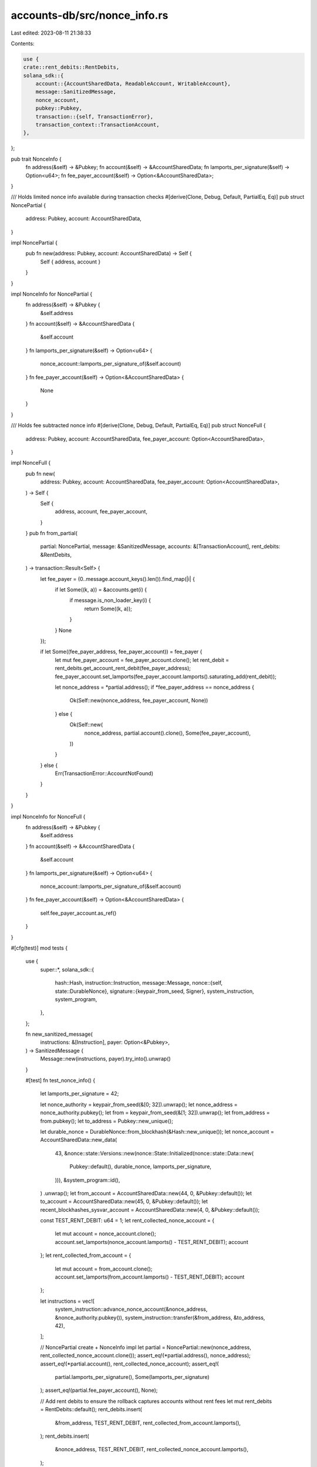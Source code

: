 accounts-db/src/nonce_info.rs
=============================

Last edited: 2023-08-11 21:38:33

Contents:

.. code-block:: rs

    use {
    crate::rent_debits::RentDebits,
    solana_sdk::{
        account::{AccountSharedData, ReadableAccount, WritableAccount},
        message::SanitizedMessage,
        nonce_account,
        pubkey::Pubkey,
        transaction::{self, TransactionError},
        transaction_context::TransactionAccount,
    },
};

pub trait NonceInfo {
    fn address(&self) -> &Pubkey;
    fn account(&self) -> &AccountSharedData;
    fn lamports_per_signature(&self) -> Option<u64>;
    fn fee_payer_account(&self) -> Option<&AccountSharedData>;
}

/// Holds limited nonce info available during transaction checks
#[derive(Clone, Debug, Default, PartialEq, Eq)]
pub struct NoncePartial {
    address: Pubkey,
    account: AccountSharedData,
}

impl NoncePartial {
    pub fn new(address: Pubkey, account: AccountSharedData) -> Self {
        Self { address, account }
    }
}

impl NonceInfo for NoncePartial {
    fn address(&self) -> &Pubkey {
        &self.address
    }
    fn account(&self) -> &AccountSharedData {
        &self.account
    }
    fn lamports_per_signature(&self) -> Option<u64> {
        nonce_account::lamports_per_signature_of(&self.account)
    }
    fn fee_payer_account(&self) -> Option<&AccountSharedData> {
        None
    }
}

/// Holds fee subtracted nonce info
#[derive(Clone, Debug, Default, PartialEq, Eq)]
pub struct NonceFull {
    address: Pubkey,
    account: AccountSharedData,
    fee_payer_account: Option<AccountSharedData>,
}

impl NonceFull {
    pub fn new(
        address: Pubkey,
        account: AccountSharedData,
        fee_payer_account: Option<AccountSharedData>,
    ) -> Self {
        Self {
            address,
            account,
            fee_payer_account,
        }
    }
    pub fn from_partial(
        partial: NoncePartial,
        message: &SanitizedMessage,
        accounts: &[TransactionAccount],
        rent_debits: &RentDebits,
    ) -> transaction::Result<Self> {
        let fee_payer = (0..message.account_keys().len()).find_map(|i| {
            if let Some((k, a)) = &accounts.get(i) {
                if message.is_non_loader_key(i) {
                    return Some((k, a));
                }
            }
            None
        });

        if let Some((fee_payer_address, fee_payer_account)) = fee_payer {
            let mut fee_payer_account = fee_payer_account.clone();
            let rent_debit = rent_debits.get_account_rent_debit(fee_payer_address);
            fee_payer_account.set_lamports(fee_payer_account.lamports().saturating_add(rent_debit));

            let nonce_address = *partial.address();
            if *fee_payer_address == nonce_address {
                Ok(Self::new(nonce_address, fee_payer_account, None))
            } else {
                Ok(Self::new(
                    nonce_address,
                    partial.account().clone(),
                    Some(fee_payer_account),
                ))
            }
        } else {
            Err(TransactionError::AccountNotFound)
        }
    }
}

impl NonceInfo for NonceFull {
    fn address(&self) -> &Pubkey {
        &self.address
    }
    fn account(&self) -> &AccountSharedData {
        &self.account
    }
    fn lamports_per_signature(&self) -> Option<u64> {
        nonce_account::lamports_per_signature_of(&self.account)
    }
    fn fee_payer_account(&self) -> Option<&AccountSharedData> {
        self.fee_payer_account.as_ref()
    }
}

#[cfg(test)]
mod tests {
    use {
        super::*,
        solana_sdk::{
            hash::Hash,
            instruction::Instruction,
            message::Message,
            nonce::{self, state::DurableNonce},
            signature::{keypair_from_seed, Signer},
            system_instruction, system_program,
        },
    };

    fn new_sanitized_message(
        instructions: &[Instruction],
        payer: Option<&Pubkey>,
    ) -> SanitizedMessage {
        Message::new(instructions, payer).try_into().unwrap()
    }

    #[test]
    fn test_nonce_info() {
        let lamports_per_signature = 42;

        let nonce_authority = keypair_from_seed(&[0; 32]).unwrap();
        let nonce_address = nonce_authority.pubkey();
        let from = keypair_from_seed(&[1; 32]).unwrap();
        let from_address = from.pubkey();
        let to_address = Pubkey::new_unique();

        let durable_nonce = DurableNonce::from_blockhash(&Hash::new_unique());
        let nonce_account = AccountSharedData::new_data(
            43,
            &nonce::state::Versions::new(nonce::State::Initialized(nonce::state::Data::new(
                Pubkey::default(),
                durable_nonce,
                lamports_per_signature,
            ))),
            &system_program::id(),
        )
        .unwrap();
        let from_account = AccountSharedData::new(44, 0, &Pubkey::default());
        let to_account = AccountSharedData::new(45, 0, &Pubkey::default());
        let recent_blockhashes_sysvar_account = AccountSharedData::new(4, 0, &Pubkey::default());

        const TEST_RENT_DEBIT: u64 = 1;
        let rent_collected_nonce_account = {
            let mut account = nonce_account.clone();
            account.set_lamports(nonce_account.lamports() - TEST_RENT_DEBIT);
            account
        };
        let rent_collected_from_account = {
            let mut account = from_account.clone();
            account.set_lamports(from_account.lamports() - TEST_RENT_DEBIT);
            account
        };

        let instructions = vec![
            system_instruction::advance_nonce_account(&nonce_address, &nonce_authority.pubkey()),
            system_instruction::transfer(&from_address, &to_address, 42),
        ];

        // NoncePartial create + NonceInfo impl
        let partial = NoncePartial::new(nonce_address, rent_collected_nonce_account.clone());
        assert_eq!(*partial.address(), nonce_address);
        assert_eq!(*partial.account(), rent_collected_nonce_account);
        assert_eq!(
            partial.lamports_per_signature(),
            Some(lamports_per_signature)
        );
        assert_eq!(partial.fee_payer_account(), None);

        // Add rent debits to ensure the rollback captures accounts without rent fees
        let mut rent_debits = RentDebits::default();
        rent_debits.insert(
            &from_address,
            TEST_RENT_DEBIT,
            rent_collected_from_account.lamports(),
        );
        rent_debits.insert(
            &nonce_address,
            TEST_RENT_DEBIT,
            rent_collected_nonce_account.lamports(),
        );

        // NonceFull create + NonceInfo impl
        {
            let message = new_sanitized_message(&instructions, Some(&from_address));
            let accounts = [
                (
                    *message.account_keys().get(0).unwrap(),
                    rent_collected_from_account.clone(),
                ),
                (
                    *message.account_keys().get(1).unwrap(),
                    rent_collected_nonce_account.clone(),
                ),
                (*message.account_keys().get(2).unwrap(), to_account.clone()),
                (
                    *message.account_keys().get(3).unwrap(),
                    recent_blockhashes_sysvar_account.clone(),
                ),
            ];

            let full = NonceFull::from_partial(partial.clone(), &message, &accounts, &rent_debits)
                .unwrap();
            assert_eq!(*full.address(), nonce_address);
            assert_eq!(*full.account(), rent_collected_nonce_account);
            assert_eq!(full.lamports_per_signature(), Some(lamports_per_signature));
            assert_eq!(
                full.fee_payer_account(),
                Some(&from_account),
                "rent debit should be refunded in captured fee account"
            );
        }

        // Nonce account is fee-payer
        {
            let message = new_sanitized_message(&instructions, Some(&nonce_address));
            let accounts = [
                (
                    *message.account_keys().get(0).unwrap(),
                    rent_collected_nonce_account,
                ),
                (
                    *message.account_keys().get(1).unwrap(),
                    rent_collected_from_account,
                ),
                (*message.account_keys().get(2).unwrap(), to_account),
                (
                    *message.account_keys().get(3).unwrap(),
                    recent_blockhashes_sysvar_account,
                ),
            ];

            let full = NonceFull::from_partial(partial.clone(), &message, &accounts, &rent_debits)
                .unwrap();
            assert_eq!(*full.address(), nonce_address);
            assert_eq!(*full.account(), nonce_account);
            assert_eq!(full.lamports_per_signature(), Some(lamports_per_signature));
            assert_eq!(full.fee_payer_account(), None);
        }

        // NonceFull create, fee-payer not in account_keys fails
        {
            let message = new_sanitized_message(&instructions, Some(&nonce_address));
            assert_eq!(
                NonceFull::from_partial(partial, &message, &[], &RentDebits::default())
                    .unwrap_err(),
                TransactionError::AccountNotFound,
            );
        }
    }
}


